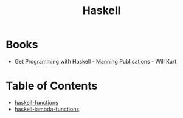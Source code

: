 :PROPERTIES:
:ID:       999a93a5-c17a-473b-bc4f-8ee7e96645a8
:END:
#+title: Haskell

* Books
- Get Programming with Haskell - Manning Publications - Will Kurt

* Table of Contents

- [[id:f67a5370-a2e6-46a6-b3b4-93b6bd32820b][haskell-functions]]
- [[id:982307f2-d2a6-4c5f-b608-00bdd4a475c5][haskell-lambda-functions]]
